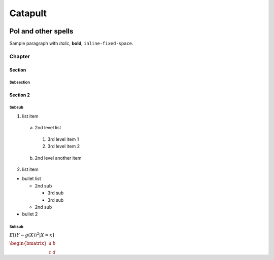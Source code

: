 ====
Catapult
====

.. image:: https://travis-ci.org/nemtech/catapult-whitepaper.svg?branch=master
    :target: https://travis-ci.org/nemtech/catapult-whitepaper

----------------------------------
PoI and other spells
----------------------------------

Sample paragraph with *italic*, **bold**, ``inline-fixed-space``.

Chapter
=======

Section
-------

Subsection
~~~~~~~~~~

Section 2
---------

Subsub
~~~~~~

1) list item

  a. 2nd level list

    1. 3rd level item 1

    2. 3rd level item 2

  b. 2nd level another item

2) list item

* bullet list

  + 2nd sub

    - 3rd sub

    - 3rd sub

  + 2nd sub

* bullet 2

Subsub
~~~~~~

:math:`E[(Y - g(X))^{2} | X = x]`

:math:`\begin{bmatrix}a & b\\c & d\end{bmatrix}`

